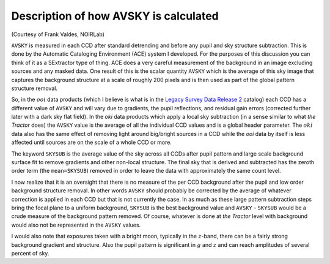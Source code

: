 .. title: Description of how AVSKY is calculated
.. slug: avsky
.. tags: mathjax

Description of how AVSKY is calculated
======================================

.. _`Legacy Survey Data Release 2`: ../../dr2

(Courtesy of Frank Valdes, NOIRLab)

``AVSKY`` is measured in each CCD after standard detrending and before any pupil and sky 
structure subtraction.  This is done by the Automatic Cataloging Environment (ACE) 
system I developed.  For the purposes of this discussion you can think of it as a 
SExtractor type of thing.  ACE does a very careful measurement of the background in an 
image excluding sources and any masked data.  One result of this is the scalar quantity 
``AVSKY`` which is the average of this sky image that captures the background structure at a 
scale of roughly 200 pixels and is then used as part of the global pattern structure removal.

So, in the :math:`ooi` data products (which I believe is what is in the 
`Legacy Survey Data Release 2`_ catalog) each CCD 
has a different value of ``AVSKY`` and will vary due to gradients, the pupil reflections, 
and residual gain errors (corrected further later with a dark sky flat field).  In the 
`oki` data products which apply a local sky subtraction (in a sense similar to what `the 
Tractor` does) the ``AVSKY`` value is the average of all the individual CCD values and is a 
global header parameter.  The :math:`oki` data also has the same effect of removing light 
around big/bright sources in a CCD while the `ooi` data by itself is less affected until 
sources are on the scale of a whole CCD or more.

The keyword ``SKYSUB`` is the average value of the sky across all CCDs after pupil 
pattern and large scale background surface fit to remove gradients and other 
non-local structure.  The final sky that is derived and 
subtracted has the zeroth order term (the ``mean=SKYSUB``) removed in order to leave the 
data with approximately the same count level.

I now realize that it is an oversight that there is no measure of the per CCD 
background after the pupil and low order background structure removal.  In other 
words ``AVSKY`` should probably be corrected by the average of whatever correction is 
applied in each CCD but that is not currently the case.  In as much as these large 
pattern subtraction steps bring the focal plane to a uniform background, ``SKYSUB`` is the 
best background value and ``AVSKY`` - ``SKYSUB`` would be a crude measure of the background 
pattern removed.  Of course, whatever is done at `the Tractor` level with background 
would also not be represented in the ``AVSKY`` values.

I would also note that exposures taken with a bright moon, typically in the :math:`z`-band, 
there can be a fairly strong background gradient and structure.  Also the pupil 
pattern is significant in :math:`g` and :math:`z` and can reach amplitudes of several percent of sky.
